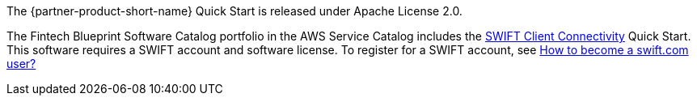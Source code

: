 // Include details about any licenses and how to sign up. Provide links as appropriate.

The {partner-product-short-name} Quick Start is released under Apache License 2.0. 

The Fintech Blueprint Software Catalog portfolio in the AWS Service Catalog includes the https://aws.amazon.com/quickstart/architecture/swift-client-connectivity/[SWIFT Client Connectivity^] Quick Start. This software requires a SWIFT account and software license. To register for a SWIFT account, see https://www.swift.com/myswift/how-to-become-a-swift_com-user_[How to become a swift.com user?^]